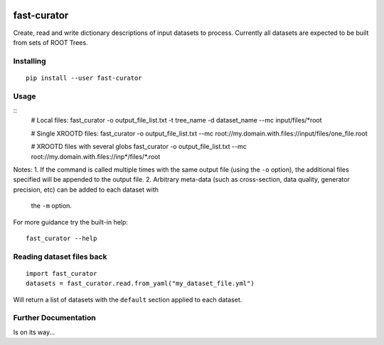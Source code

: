 

.. image:: https://img.shields.io/pypi/v/fast-curator.svg
   :target: https://pypi.org/project/fast-curator/
   :alt: pypi package


.. image:: https://travis-ci.com/FAST-HEP/fast-curator.svg?branch=master
   :target: https://travis-ci.com/FAST-HEP/fast-curator
   :alt: pipeline status


.. image:: https://codecov.io/gh/FAST-HEP/fast-curator/branch/master/graph/badge.svg
   :target: https://codecov.io/gh/FAST-HEP/fast-curator
   :alt: coverage report


.. image:: https://badges.gitter.im/FAST-HEP/community.svg
   :target: https://gitter.im/FAST-HEP/community?utm_source=badge&utm_medium=badge&utm_campaign=pr-badge
   :alt: Gitter

fast-curator
=============
Create, read and write dictionary descriptions of input datasets to process.
Currently all datasets are expected to be built from sets of ROOT Trees.


Installing
----------
::

        pip install --user fast-curator

Usage
-----
::
        # Local files:
        fast_curator -o output_file_list.txt -t tree_name -d dataset_name --mc input/files/*root

        # Single XROOTD files:
        fast_curator -o output_file_list.txt --mc root://my.domain.with.files://input/files/one_file.root

        # XROOTD files with several globs
        fast_curator -o output_file_list.txt --mc root://my.domain.with.files://inp*/files/*.root


Notes:
1. If the command is called multiple times with the same output file (using the ``-o`` option), the additional files specified will be appended to the output file.
2. Arbitrary meta-data (such as cross-section, data quality, generator precision, etc) can be added to each dataset with
   the ``-m`` option.

For more guidance try the built-in help::

        fast_curator --help

Reading dataset files back
--------------------------
::

        import fast_curator
        datasets = fast_curator.read.from_yaml("my_dataset_file.yml")

Will return a list of datasets with the ``default`` section applied to each dataset.

Further Documentation
---------------------
Is on its way...

